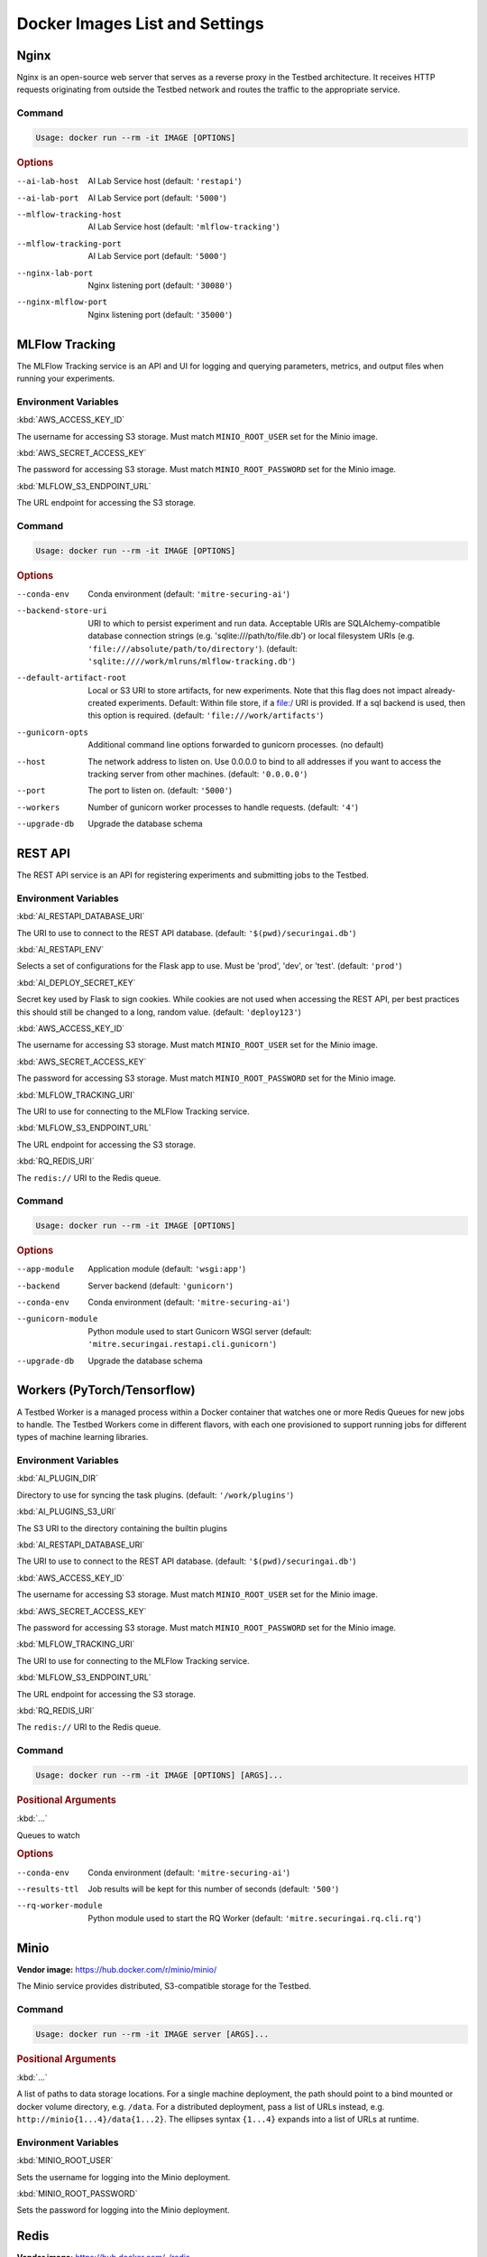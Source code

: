.. _deployment-guide-docker-images-list-and-settings:

Docker Images List and Settings
===============================

Nginx
-----

Nginx is an open-source web server that serves as a reverse proxy in the Testbed architecture.
It receives HTTP requests originating from outside the Testbed network and routes the traffic to the appropriate service.

Command
~~~~~~~

.. code-block:: none

   Usage: docker run --rm -it IMAGE [OPTIONS]

.. rubric:: Options

--ai-lab-host            AI Lab Service host (default: ``'restapi'``)
--ai-lab-port            AI Lab Service port (default: ``'5000'``)
--mlflow-tracking-host   AI Lab Service host (default: ``'mlflow-tracking'``)
--mlflow-tracking-port   AI Lab Service port (default: ``'5000'``)
--nginx-lab-port         Nginx listening port (default: ``'30080'``)
--nginx-mlflow-port      Nginx listening port (default: ``'35000'``)

MLFlow Tracking
---------------

The MLFlow Tracking service is an API and UI for logging and querying parameters, metrics, and output files when running your experiments.

Environment Variables
~~~~~~~~~~~~~~~~~~~~~

| :kbd:`AWS_ACCESS_KEY_ID`
The username for accessing S3 storage.
Must match ``MINIO_ROOT_USER`` set for the Minio image.

| :kbd:`AWS_SECRET_ACCESS_KEY`
The password for accessing S3 storage.
Must match ``MINIO_ROOT_PASSWORD`` set for the Minio image.

| :kbd:`MLFLOW_S3_ENDPOINT_URL`
The URL endpoint for accessing the S3 storage.

Command
~~~~~~~

.. code-block:: none

   Usage: docker run --rm -it IMAGE [OPTIONS]

.. rubric:: Options

--conda-env               Conda environment (default: ``'mitre-securing-ai'``)
--backend-store-uri       URI to which to persist experiment and run data. Acceptable URIs are SQLAlchemy-compatible database connection strings (e.g. 'sqlite:///path/to/file.db') or local filesystem URIs (e.g. ``'file:///absolute/path/to/directory'``). (default: ``'sqlite:////work/mlruns/mlflow-tracking.db'``)
--default-artifact-root   Local or S3 URI to store artifacts, for new experiments. Note that this flag does not impact already-created experiments. Default: Within file store, if a file:/ URI is provided. If a sql backend is used, then this option is required. (default: ``'file:///work/artifacts'``)
--gunicorn-opts           Additional command line options forwarded to gunicorn processes. (no default)
--host                    The network address to listen on. Use 0.0.0.0 to bind to all addresses if you want to access the tracking server from other machines. (default: ``'0.0.0.0'``)
--port                    The port to listen on. (default: ``'5000'``)
--workers                 Number of gunicorn worker processes to handle requests. (default: ``'4'``)
--upgrade-db              Upgrade the database schema

REST API
--------

The REST API service is an API for registering experiments and submitting jobs to the Testbed.

Environment Variables
~~~~~~~~~~~~~~~~~~~~~

| :kbd:`AI_RESTAPI_DATABASE_URI`
The URI to use to connect to the REST API database.
(default: ``'$(pwd)/securingai.db'``)

| :kbd:`AI_RESTAPI_ENV`
Selects a set of configurations for the Flask app to use.
Must be 'prod', 'dev', or 'test'.
(default: ``'prod'``)

| :kbd:`AI_DEPLOY_SECRET_KEY`
Secret key used by Flask to sign cookies.
While cookies are not used when accessing the REST API, per best practices this should still be changed to a long, random value.
(default: ``'deploy123'``)

| :kbd:`AWS_ACCESS_KEY_ID`
The username for accessing S3 storage.
Must match ``MINIO_ROOT_USER`` set for the Minio image.

| :kbd:`AWS_SECRET_ACCESS_KEY`
The password for accessing S3 storage.
Must match ``MINIO_ROOT_PASSWORD`` set for the Minio image.

| :kbd:`MLFLOW_TRACKING_URI`
The URI to use for connecting to the MLFlow Tracking service.

| :kbd:`MLFLOW_S3_ENDPOINT_URL`
The URL endpoint for accessing the S3 storage.

| :kbd:`RQ_REDIS_URI`
The ``redis://`` URI to the Redis queue.

Command
~~~~~~~

.. code-block:: none

   Usage: docker run --rm -it IMAGE [OPTIONS]

.. rubric:: Options

--app-module       Application module (default: ``'wsgi:app'``)
--backend          Server backend (default: ``'gunicorn'``)
--conda-env        Conda environment (default: ``'mitre-securing-ai'``)
--gunicorn-module  Python module used to start Gunicorn WSGI server (default: ``'mitre.securingai.restapi.cli.gunicorn'``)
--upgrade-db       Upgrade the database schema

Workers (PyTorch/Tensorflow)
----------------------------

A Testbed Worker is a managed process within a Docker container that watches one or more Redis Queues for new jobs to handle.
The Testbed Workers come in different flavors, with each one provisioned to support running jobs for different types of machine learning libraries.

Environment Variables
~~~~~~~~~~~~~~~~~~~~~

| :kbd:`AI_PLUGIN_DIR`
Directory to use for syncing the task plugins.
(default: ``'/work/plugins'``)

| :kbd:`AI_PLUGINS_S3_URI`
The S3 URI to the directory containing the builtin plugins

| :kbd:`AI_RESTAPI_DATABASE_URI`
The URI to use to connect to the REST API database.
(default: ``'$(pwd)/securingai.db'``)

| :kbd:`AWS_ACCESS_KEY_ID`
The username for accessing S3 storage.
Must match ``MINIO_ROOT_USER`` set for the Minio image.

| :kbd:`AWS_SECRET_ACCESS_KEY`
The password for accessing S3 storage.
Must match ``MINIO_ROOT_PASSWORD`` set for the Minio image.

| :kbd:`MLFLOW_TRACKING_URI`
The URI to use for connecting to the MLFlow Tracking service.

| :kbd:`MLFLOW_S3_ENDPOINT_URL`
The URL endpoint for accessing the S3 storage.

| :kbd:`RQ_REDIS_URI`
The ``redis://`` URI to the Redis queue.

Command
~~~~~~~

.. code-block:: none

   Usage: docker run --rm -it IMAGE [OPTIONS] [ARGS]...

.. rubric:: Positional Arguments

| :kbd:`...`
Queues to watch

.. rubric:: Options

--conda-env         Conda environment (default: ``'mitre-securing-ai'``)
--results-ttl       Job results will be kept for this number of seconds (default: ``'500'``)
--rq-worker-module  Python module used to start the RQ Worker (default: ``'mitre.securingai.rq.cli.rq'``)

Minio
-----

**Vendor image:** https://hub.docker.com/r/minio/minio/

The Minio service provides distributed, S3-compatible storage for the Testbed.

Command
~~~~~~~

.. code-block:: none

   Usage: docker run --rm -it IMAGE server [ARGS]...

.. rubric:: Positional Arguments

| :kbd:`...`
A list of paths to data storage locations.
For a single machine deployment, the path should point to a bind mounted or docker volume directory, e.g. ``/data``.
For a distributed deployment, pass a list of URLs instead, e.g. ``http://minio{1...4}/data{1...2}``.
The ellipses syntax ``{1...4}`` expands into a list of URLs at runtime.

Environment Variables
~~~~~~~~~~~~~~~~~~~~~

| :kbd:`MINIO_ROOT_USER`
Sets the username for logging into the Minio deployment.

| :kbd:`MINIO_ROOT_PASSWORD`
Sets the password for logging into the Minio deployment.

Redis
-----

**Vendor image:** https://hub.docker.com/_/redis

The Redis service is a fast in-memory database that is leveraged as a centralized queue to delegate jobs to the Testbed Workers.

Command
~~~~~~~

.. code-block:: none

   Usage: docker run --rm -it IMAGE redis-server [OPTIONS]

.. rubric:: Options

--appendonly       Persist data using an append only file. Accepts ``'yes'`` or ``'no'``. (default: ``'no'``)
--appendfilename   The name of the append only file. (default: ``'appendonly.aof'``)
